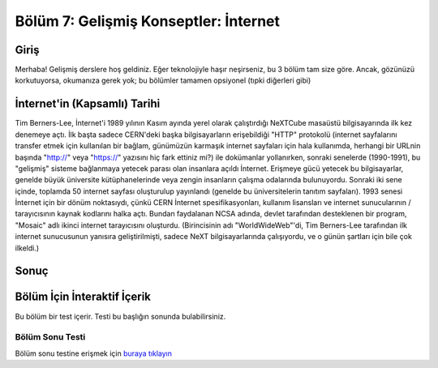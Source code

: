 Bölüm 7: Gelişmiş Konseptler: İnternet
======================================

.. meta::
   :description lang=tr: Kitabın yedinci (ek) bölümü, "Gelişmiş Konseptler: İnternet".

Giriş
-----

Merhaba! Gelişmiş derslere hoş geldiniz. Eğer teknolojiyle haşır neşirseniz, bu 3 bölüm tam size göre. Ancak, gözünüzü korkutuyorsa, okumanıza gerek yok; bu bölümler tamamen opsiyonel (tıpki diğerleri gibi)

İnternet'in (Kapsamlı) Tarihi
-----------------------------

Tim Berners-Lee, İnternet'i 1989 yılının Kasım ayında yerel olarak çalıştırdığı NeXTCube masaüstü bilgisayarında ilk kez denemeye açtı. İlk başta sadece CERN'deki başka bilgisayarların erişebildiği "HTTP" protokolü (internet sayfalarını transfer etmek için kullanılan bir bağlam, günümüzün karmaşık internet sayfaları için hala kullanımda, herhangi bir URLnin başında "http://" veya "https://" yazısını hiç fark ettiniz mi?) ile dokümanlar yollanırken, sonraki senelerde (1990-1991), bu "gelişmiş" sisteme bağlanmaya yetecek parası olan insanlara açıldı İnternet. Erişmeye gücü yetecek bu bilgisayarlar, genelde büyük üniversite kütüphanelerinde veya zengin insanların çalışma odalarında bulunuyordu. Sonraki iki sene içinde, toplamda 50 internet sayfası oluşturulup yayınlandı (genelde bu üniversitelerin tanıtım sayfaları). 1993 senesi İnternet için bir dönüm noktasıydı, çünkü CERN İnternet spesifikasyonları, kullanım lisansları ve internet sunucularının / tarayıcısının kaynak kodlarını halka açtı. Bundan faydalanan NCSA adında, devlet tarafından desteklenen bir program, "Mosaic" adlı ikinci internet tarayıcısını oluşturdu. (Birincisinin adı "WorldWideWeb"'di, Tim Berners-Lee tarafından ilk internet sunucusunun yanısıra geliştirilmişti, sadece NeXT bilgisayarlarında çalışıyordu, ve o günün şartları için bile çok ilkeldi.)

Sonuç
-----

Bölüm İçin İnteraktif İçerik
----------------------------

Bu bölüm bir test içerir. Testi bu başlığın sonunda bulabilirsiniz.

Bölüm Sonu Testi
~~~~~~~~~~~~~~~~

Bölüm sonu testine erişmek için `buraya tıklayın <https://link>`_